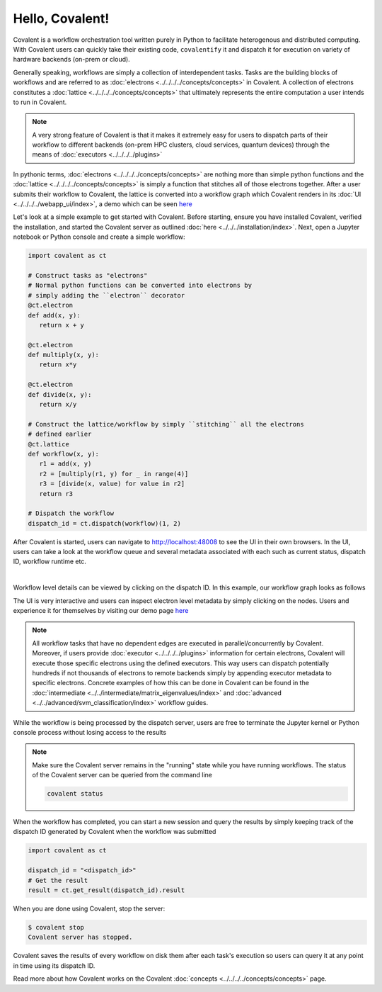 ======
Hello, Covalent!
======

Covalent is a workflow orchestration tool written purely in Python to facilitate heterogenous and distributed computing. With Covalent users can quickly take their
existing code, ``covalentify`` it and dispatch it for execution on variety of hardware backends (on-prem or cloud).

Generally speaking, workflows are simply a collection of interdependent tasks. Tasks are the building blocks of workflows and are referred to as :doc:`electrons <../../../../concepts/concepts>` in Covalent.
A collection of electrons constitutes a :doc:`lattice <../../../../concepts/concepts>` that ultimately represents the entire computation a user intends to run in Covalent.

.. note::

   A very strong feature of Covalent is that it makes it extremely easy for users to dispatch parts of their workflow to different backends (on-prem HPC clusters, cloud services, quantum devices) through the means
   of :doc:`executors <../../../../plugins>`

In pythonic terms, :doc:`electrons <../../../../concepts/concepts>` are nothing more than simple python functions and the :doc:`lattice <../../../../concepts/concepts>` is simply a function
that stitches all of those electrons together. After a user submits their workflow to Covalent, the lattice is converted into a workflow graph which Covalent renders in its :doc:`UI <../../../../webapp_ui/index>`, a demo which can be seen
`here <http://demo.covalent.xyz>`_

Let's look at a simple example to get started with Covalent. Before starting, ensure you have installed Covalent, verified the installation, and started the Covalent server as outlined :doc:`here <../../../installation/index>`.
Next, open a Jupyter notebook or Python console and create a simple workflow:


.. code:: python

   import covalent as ct

   # Construct tasks as "electrons"
   # Normal python functions can be converted into electrons by
   # simply adding the ``electron`` decorator
   @ct.electron
   def add(x, y):
      return x + y

   @ct.electron
   def multiply(x, y):
      return x*y

   @ct.electron
   def divide(x, y):
      return x/y

   # Construct the lattice/workflow by simply ``stitching`` all the electrons
   # defined earlier
   @ct.lattice
   def workflow(x, y):
      r1 = add(x, y)
      r2 = [multiply(r1, y) for _ in range(4)]
      r3 = [divide(x, value) for value in r2]
      return r3

   # Dispatch the workflow
   dispatch_id = ct.dispatch(workflow)(1, 2)

After Covalent is started, users can navigate to `<http://localhost:48008>`_ to see the UI in their own browsers. In the UI,  users can take a look at the workflow queue
and several metadata associated with each such as current status, dispatch ID, workflow runtime etc.

|

.. image:: hello_covalent_queue.png
   :align: center

Workflow level details can be viewed by clicking on the dispatch ID. In this example, our workflow graph looks as follows

.. image:: hello_covalent_graph.png
   :align: center

The UI is very interactive and users can inspect electron level metadata by simply clicking on the nodes. Users and experience it for themselves by visiting our demo page `here <http://demo.covalent.xyz>`_

.. note::

   All workflow tasks that have no dependent edges are executed in parallel/concurrently by Covalent. Moreover, if users provide :doc:`executor <../../../../plugins>` information for certain
   electrons, Covalent will execute those specific electrons using the defined executors. This way users can dispatch potentially hundreds if not thousands of electrons to remote backends
   simply by appending executor metadata to specific electrons. Concrete examples of how this can be done in Covalent can be found in the :doc:`intermediate <../../intermediate/matrix_eigenvalues/index>`
   and :doc:`advanced <../../advanced/svm_classification/index>` workflow guides.

While the workflow is being processed by the dispatch server, users are free to terminate the Jupyter kernel or Python console process without losing access to the results

.. note::

   Make sure the Covalent server remains in the "running" state while you have running workflows. The status of the Covalent server can be queried from the command line

   .. code:: bash

         covalent status


When the workflow has completed, you can start a new session and query the results by simply keeping track of the dispatch ID generated by Covalent when the workflow was submitted

.. code:: python

   import covalent as ct

   dispatch_id = "<dispatch_id>"
   # Get the result
   result = ct.get_result(dispatch_id).result

When you are done using Covalent, stop the server:

.. code:: console

   $ covalent stop
   Covalent server has stopped.

Covalent saves the results of every workflow on disk them after each task's execution so users can query it at any point in time using its dispatch ID.

Read more about how Covalent works on the Covalent :doc:`concepts <../../../../concepts/concepts>` page.
